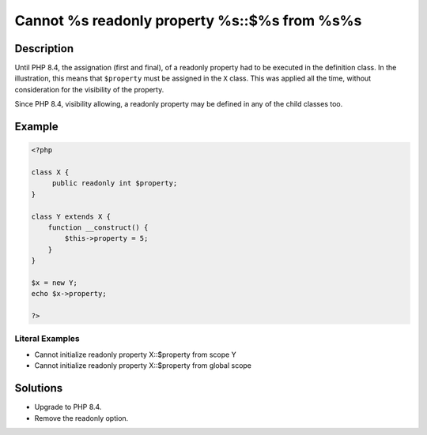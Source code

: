 .. _cannot-%s-readonly-property-%s::\$%s-from-%s%s:

Cannot %s readonly property %s::$%s from %s%s
---------------------------------------------
 
.. meta::
	:description:
		Cannot %s readonly property %s::$%s from %s%s: Until PHP 8.
	:og:image: https://php-changed-behaviors.readthedocs.io/en/latest/_static/logo.png
	:og:type: article
	:og:title: Cannot %s readonly property %s::$%s from %s%s
	:og:description: Until PHP 8
	:og:url: https://php-errors.readthedocs.io/en/latest/messages/cannot-%25s-readonly-property-%25s%3A%3A%24%25s-from-%25s%25s.html
	:og:locale: en
	:twitter:card: summary_large_image
	:twitter:site: @exakat
	:twitter:title: Cannot %s readonly property %s::$%s from %s%s
	:twitter:description: Cannot %s readonly property %s::$%s from %s%s: Until PHP 8
	:twitter:creator: @exakat
	:twitter:image:src: https://php-changed-behaviors.readthedocs.io/en/latest/_static/logo.png

.. raw:: html

	<script type="application/ld+json">{"@context":"https:\/\/schema.org","@graph":[{"@type":"WebPage","@id":"https:\/\/php-errors.readthedocs.io\/en\/latest\/tips\/cannot-%s-readonly-property-%s::$%s-from-%s%s.html","url":"https:\/\/php-errors.readthedocs.io\/en\/latest\/tips\/cannot-%s-readonly-property-%s::$%s-from-%s%s.html","name":"Cannot %s readonly property %s::$%s from %s%s","isPartOf":{"@id":"https:\/\/www.exakat.io\/"},"datePublished":"Fri, 21 Feb 2025 18:53:43 +0000","dateModified":"Fri, 21 Feb 2025 18:53:43 +0000","description":"Until PHP 8","inLanguage":"en-US","potentialAction":[{"@type":"ReadAction","target":["https:\/\/php-tips.readthedocs.io\/en\/latest\/tips\/cannot-%s-readonly-property-%s::$%s-from-%s%s.html"]}]},{"@type":"WebSite","@id":"https:\/\/www.exakat.io\/","url":"https:\/\/www.exakat.io\/","name":"Exakat","description":"Smart PHP static analysis","inLanguage":"en-US"}]}</script>

Description
___________
 
Until PHP 8.4, the assignation (first and final), of a readonly property had to be executed in the definition class. In the illustration, this means that ``$property`` must be assigned in the ``X`` class. This was applied all the time, without consideration for the visibility of the property.

Since PHP 8.4, visibility allowing, a readonly property may be defined in any of the child classes too.

Example
_______

.. code-block:: php

   <?php
   
   class X {
   	public readonly int $property;
   }
   
   class Y extends X {
       function __construct() {
           $this->property = 5;
       }
   }
   
   $x = new Y;
   echo $x->property;
   
   ?>


Literal Examples
****************
+ Cannot initialize readonly property X::$property from scope Y
+ Cannot initialize readonly property X::$property from global scope

Solutions
_________

+ Upgrade to PHP 8.4.
+ Remove the readonly option.
